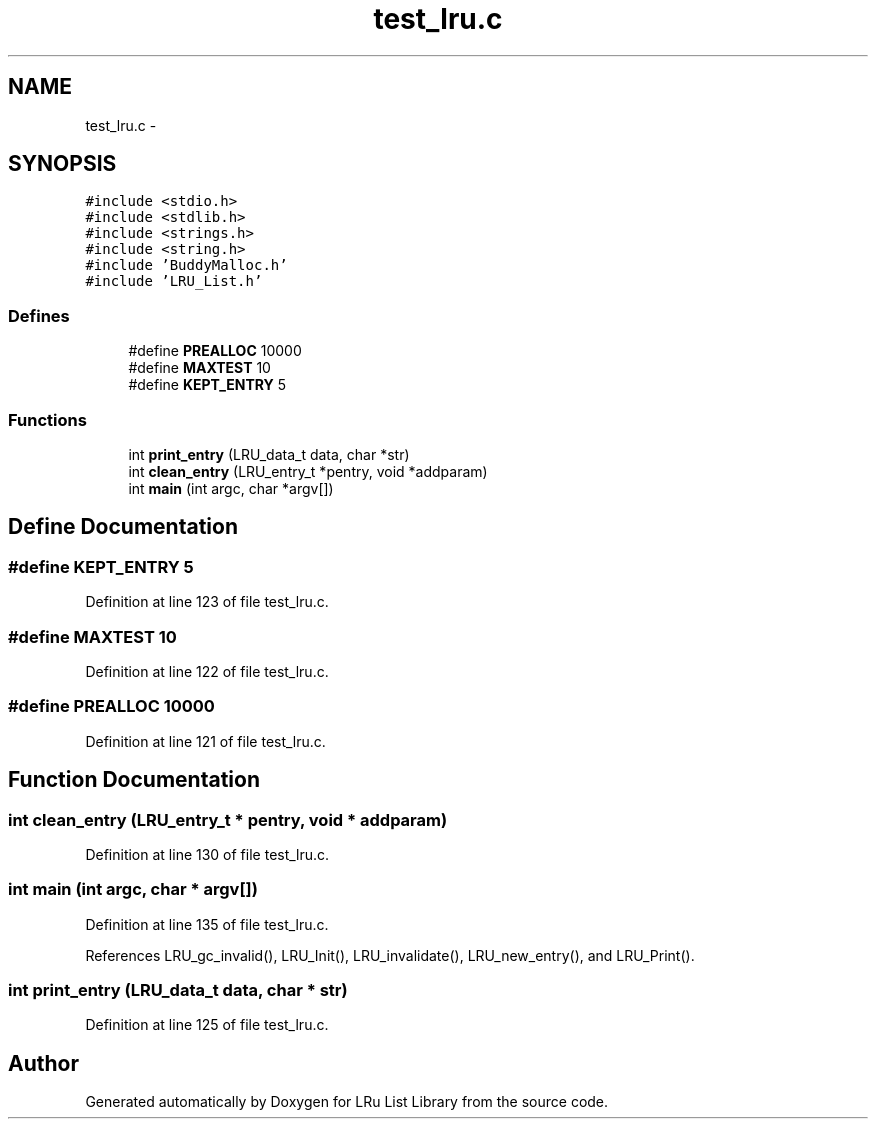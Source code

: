 .TH "test_lru.c" 3 "9 Apr 2008" "Version 0.1" "LRu List Library" \" -*- nroff -*-
.ad l
.nh
.SH NAME
test_lru.c \- 
.SH SYNOPSIS
.br
.PP
\fC#include <stdio.h>\fP
.br
\fC#include <stdlib.h>\fP
.br
\fC#include <strings.h>\fP
.br
\fC#include <string.h>\fP
.br
\fC#include 'BuddyMalloc.h'\fP
.br
\fC#include 'LRU_List.h'\fP
.br

.SS "Defines"

.in +1c
.ti -1c
.RI "#define \fBPREALLOC\fP   10000"
.br
.ti -1c
.RI "#define \fBMAXTEST\fP   10"
.br
.ti -1c
.RI "#define \fBKEPT_ENTRY\fP   5"
.br
.in -1c
.SS "Functions"

.in +1c
.ti -1c
.RI "int \fBprint_entry\fP (LRU_data_t data, char *str)"
.br
.ti -1c
.RI "int \fBclean_entry\fP (LRU_entry_t *pentry, void *addparam)"
.br
.ti -1c
.RI "int \fBmain\fP (int argc, char *argv[])"
.br
.in -1c
.SH "Define Documentation"
.PP 
.SS "#define KEPT_ENTRY   5"
.PP
Definition at line 123 of file test_lru.c.
.SS "#define MAXTEST   10"
.PP
Definition at line 122 of file test_lru.c.
.SS "#define PREALLOC   10000"
.PP
Definition at line 121 of file test_lru.c.
.SH "Function Documentation"
.PP 
.SS "int clean_entry (LRU_entry_t * pentry, void * addparam)"
.PP
Definition at line 130 of file test_lru.c.
.SS "int main (int argc, char * argv[])"
.PP
Definition at line 135 of file test_lru.c.
.PP
References LRU_gc_invalid(), LRU_Init(), LRU_invalidate(), LRU_new_entry(), and LRU_Print().
.SS "int print_entry (LRU_data_t data, char * str)"
.PP
Definition at line 125 of file test_lru.c.
.SH "Author"
.PP 
Generated automatically by Doxygen for LRu List Library from the source code.
